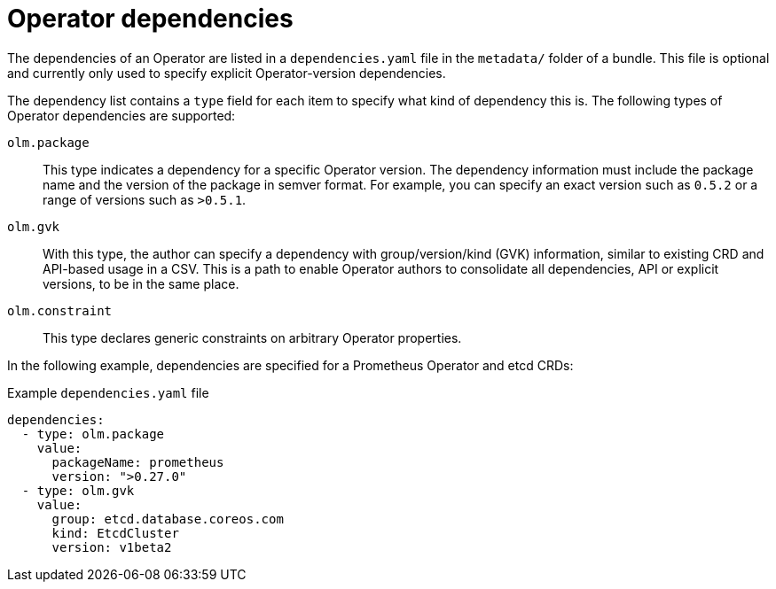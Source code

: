 // Module included in the following assemblies:
//
// * operators/understanding/olm-packaging-format.adoc
// * operators/understanding/olm/olm-understanding-dependency-resolution.adoc

:_content-type: CONCEPT
[id="olm-dependencies_{context}"]
ifeval::["{context}" == "olm-packaging-format"]
= Dependencies
endif::[]
ifeval::["{context}" != "olm-packaging-format"]
= Operator dependencies
endif::[]

The dependencies of an Operator are listed in a `dependencies.yaml` file in the `metadata/` folder of a bundle. This file is optional and currently only used to specify explicit Operator-version dependencies.

The dependency list contains a `type` field for each item to specify what kind of dependency this is. The following types of Operator dependencies are supported:

`olm.package`:: This type indicates a dependency for a specific Operator version. The dependency information must include the package name and the version of the package in semver format. For example, you can specify an exact version such as `0.5.2` or a range of versions such as `>0.5.1`.

`olm.gvk`:: With this type, the author can specify a dependency with group/version/kind (GVK) information, similar to existing CRD and API-based usage in a CSV. This is a path to enable Operator authors to consolidate all dependencies, API or explicit versions, to be in the same place.

`olm.constraint`:: This type declares generic constraints on arbitrary Operator properties.

In the following example, dependencies are specified for a Prometheus Operator and etcd CRDs:

.Example `dependencies.yaml` file
[source,yaml]
----
dependencies:
  - type: olm.package
    value:
      packageName: prometheus
      version: ">0.27.0"
  - type: olm.gvk
    value:
      group: etcd.database.coreos.com
      kind: EtcdCluster
      version: v1beta2
----

